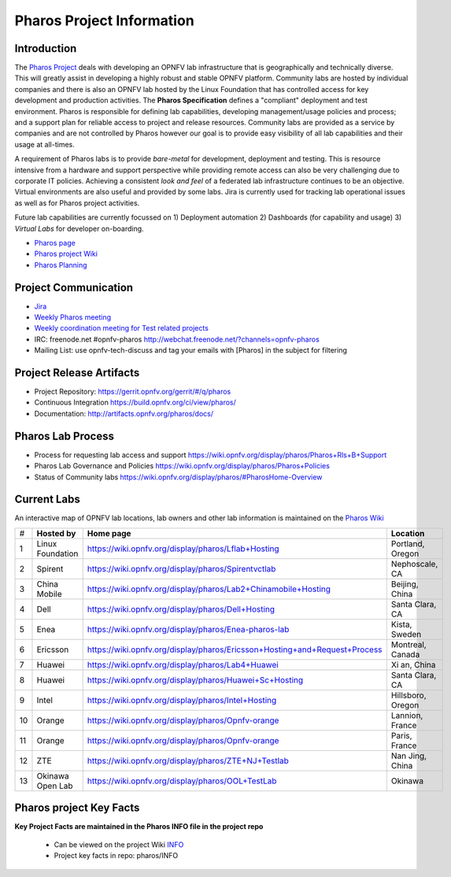 .. This work is licensed under a Creative Commons Attribution 4.0 International License.
.. http://creativecommons.org/licenses/by/4.0
.. (c) 2016 OPNFV.

.. OPNFV Pharos Project Information file.

.. _pharos_information:

**************************
Pharos Project Information
**************************

Introduction
------------

The `Pharos Project <https://www.opnfv.org/developers/pharos>`_ deals with developing an OPNFV lab
infrastructure that is geographically and technically diverse.  This will greatly assist in
developing a highly robust and stable OPNFV platform. Community labs are hosted by individual
companies and there is also an OPNFV lab hosted by the Linux Foundation that has controlled access
for key development and production activities. The **Pharos Specification** defines a "compliant"
deployment and test environment. Pharos is responsible for defining lab capabilities, developing
management/usage policies and process; and a support plan for reliable access to project and release
resources. Community labs are provided as a service by companies and are not controlled by Pharos
however our goal is to provide easy visibility of all lab capabilities and their usage at all-times.

A requirement of Pharos labs is to provide *bare-metal* for development, deployment and testing.
This is resource intensive from a hardware and support perspective while providing remote access can
also be very challenging due to corporate IT policies. Achieving a consistent *look and feel* of a
federated lab infrastructure continues to be an objective. Virtual environments are also useful and
provided by some labs. Jira is currently used for tracking lab operational issues as well as for
Pharos project activities.

Future lab capabilities are currently focussed on 1) Deployment automation 2) Dashboards (for
capability and usage) 3) *Virtual Labs* for developer on-boarding.

* `Pharos page <https://www.opnfv.org/developers/pharos>`_
* `Pharos project Wiki <https://wiki.opnfv.org/display/pharos>`_
* `Pharos Planning <https://wiki.opnfv.org/display/pharos/Pharos+Colorado+Plan>`_

Project Communication
---------------------

* `Jira <https://jira.opnfv.org/projects/PHAROS/summary>`_
* `Weekly Pharos meeting <https://wiki.opnfv.org/display/INF/Infra+Working+Group>`_
* `Weekly coordination meeting for Test related projects <https://wiki.opnfv.org/meetings/test>`_
* IRC: freenode.net #opnfv-pharos http://webchat.freenode.net/?channels=opnfv-pharos
* Mailing List: use opnfv-tech-discuss and tag your emails with [Pharos] in the subject for filtering

Project Release Artifacts
-------------------------

* Project Repository: https://gerrit.opnfv.org/gerrit/#/q/pharos
* Continuous Integration https://build.opnfv.org/ci/view/pharos/
* Documentation: http://artifacts.opnfv.org/pharos/docs/

Pharos Lab Process
------------------

* Process for requesting lab access and support https://wiki.opnfv.org/display/pharos/Pharos+Rls+B+Support
* Pharos Lab Governance and Policies https://wiki.opnfv.org/display/pharos/Pharos+Policies
* Status of Community labs https://wiki.opnfv.org/display/pharos/#PharosHome-Overview

Current Labs
------------

An interactive map of OPNFV lab locations, lab owners and other lab information is maintained on the
`Pharos Wiki <https://wiki.opnfv.org/pharos#community_labs>`_

+----+---------------+----------------------------------------------------------------------------+-------------------+
| #  | **Hosted by** |  **Home page**                                                             | **Location**      |
|    |               |                                                                            |                   |
+----+---------------+----------------------------------------------------------------------------+-------------------+
| 1  | Linux         | https://wiki.opnfv.org/display/pharos/Lflab+Hosting                        | Portland, Oregon  |
|    | Foundation    |                                                                            |                   |
+----+---------------+----------------------------------------------------------------------------+-------------------+
| 2  | Spirent       | https://wiki.opnfv.org/display/pharos/Spirentvctlab                        | Nephoscale, CA    |
|    |               |                                                                            |                   |
+----+---------------+----------------------------------------------------------------------------+-------------------+
| 3  | China Mobile  | https://wiki.opnfv.org/display/pharos/Lab2+Chinamobile+Hosting             | Beijing, China    |
|    |               |                                                                            |                   |
+----+---------------+----------------------------------------------------------------------------+-------------------+
| 4  | Dell          | https://wiki.opnfv.org/display/pharos/Dell+Hosting                         | Santa Clara, CA   |
|    |               |                                                                            |                   |
+----+---------------+----------------------------------------------------------------------------+-------------------+
| 5  | Enea          | https://wiki.opnfv.org/display/pharos/Enea-pharos-lab                      | Kista, Sweden     |
|    |               |                                                                            |                   |
+----+---------------+----------------------------------------------------------------------------+-------------------+
| 6  | Ericsson      | https://wiki.opnfv.org/display/pharos/Ericsson+Hosting+and+Request+Process | Montreal, Canada  |
|    |               |                                                                            |                   |
+----+---------------+----------------------------------------------------------------------------+-------------------+
| 7  | Huawei        | https://wiki.opnfv.org/display/pharos/Lab4+Huawei                          | Xi an, China      |
|    |               |                                                                            |                   |
+----+---------------+----------------------------------------------------------------------------+-------------------+
| 8  | Huawei        | https://wiki.opnfv.org/display/pharos/Huawei+Sc+Hosting                    | Santa Clara, CA   |
|    |               |                                                                            |                   |
+----+---------------+----------------------------------------------------------------------------+-------------------+
| 9  | Intel         | https://wiki.opnfv.org/display/pharos/Intel+Hosting                        | Hillsboro, Oregon |
|    |               |                                                                            |                   |
+----+---------------+----------------------------------------------------------------------------+-------------------+
| 10 | Orange        | https://wiki.opnfv.org/display/pharos/Opnfv-orange                         | Lannion, France   |
|    |               |                                                                            |                   |
+----+---------------+----------------------------------------------------------------------------+-------------------+
| 11 | Orange        | https://wiki.opnfv.org/display/pharos/Opnfv-orange                         | Paris, France     |
|    |               |                                                                            |                   |
+----+---------------+----------------------------------------------------------------------------+-------------------+
| 12 | ZTE           | https://wiki.opnfv.org/display/pharos/ZTE+NJ+Testlab                       | Nan Jing, China   |
|    |               |                                                                            |                   |
+----+---------------+----------------------------------------------------------------------------+-------------------+
| 13 | Okinawa       | https://wiki.opnfv.org/display/pharos/OOL+TestLab                          | Okinawa           |
|    | Open Lab      |                                                                            |                   |
+----+---------------+----------------------------------------------------------------------------+-------------------+



Pharos project Key Facts
------------------------

**Key Project Facts are maintained in the Pharos INFO file in the project repo**

  * Can be viewed on the project Wiki
    `INFO <https://wiki.opnfv.org/pharos?&#pharos_project_-_key_facts>`_
  * Project key facts in repo: pharos/INFO
